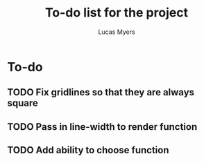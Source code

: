 #+Title: To-do list for the project
#+Author: Lucas Myers

* To-do

** TODO Fix gridlines so that they are always square
** TODO Pass in line-width to render function
** TODO Add ability to choose function

